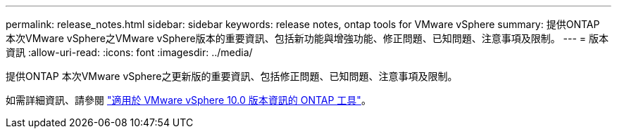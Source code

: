 ---
permalink: release_notes.html 
sidebar: sidebar 
keywords: release notes, ontap tools for VMware vSphere 
summary: 提供ONTAP 本次VMware vSphere之VMware vSphere版本的重要資訊、包括新功能與增強功能、修正問題、已知問題、注意事項及限制。 
---
= 版本資訊
:allow-uri-read: 
:icons: font
:imagesdir: ../media/


[role="lead"]
提供ONTAP 本次VMware vSphere之更新版的重要資訊、包括修正問題、已知問題、注意事項及限制。

如需詳細資訊、請參閱 https://library.netapp.com/ecm/ecm_download_file/ECMLP2886542["適用於 VMware vSphere 10.0 版本資訊的 ONTAP 工具"^]。
